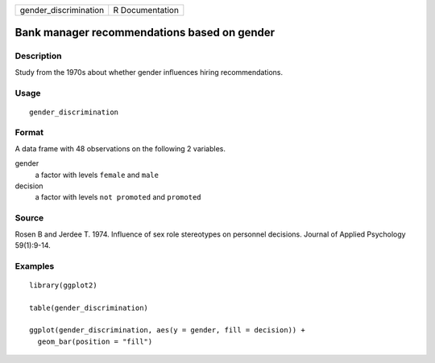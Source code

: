 ===================== ===============
gender_discrimination R Documentation
===================== ===============

Bank manager recommendations based on gender
--------------------------------------------

Description
~~~~~~~~~~~

Study from the 1970s about whether gender influences hiring
recommendations.

Usage
~~~~~

::

   gender_discrimination

Format
~~~~~~

A data frame with 48 observations on the following 2 variables.

gender
   a factor with levels ``female`` and ``male``

decision
   a factor with levels ``not promoted`` and ``promoted``

Source
~~~~~~

Rosen B and Jerdee T. 1974. Influence of sex role stereotypes on
personnel decisions. Journal of Applied Psychology 59(1):9-14.

Examples
~~~~~~~~

::


   library(ggplot2)

   table(gender_discrimination)

   ggplot(gender_discrimination, aes(y = gender, fill = decision)) +
     geom_bar(position = "fill")

